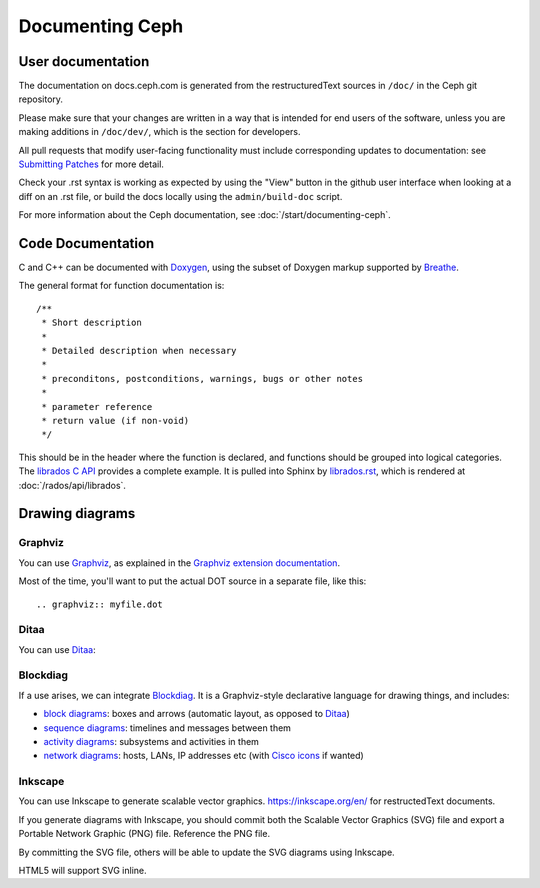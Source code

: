 ==================
 Documenting Ceph
==================

User documentation
==================

The documentation on docs.ceph.com is generated from the restructuredText
sources in ``/doc/`` in the Ceph git repository.

Please make sure that your changes are written in a way that is intended
for end users of the software, unless you are making additions in
``/doc/dev/``, which is the section for developers.

All pull requests that modify user-facing functionality must
include corresponding updates to documentation: see
`Submitting Patches`_ for more detail.

Check your .rst syntax is working as expected by using the "View"
button in the github user interface when looking at a diff on
an .rst file, or build the docs locally using the ``admin/build-doc``
script.

For more information about the Ceph documentation, see
:doc:`/start/documenting-ceph`.

Code Documentation
==================

C and C++ can be documented with Doxygen_, using the subset of Doxygen
markup supported by Breathe_.

.. _Doxygen: http://www.doxygen.nl/
.. _Breathe: https://github.com/michaeljones/breathe

The general format for function documentation is::

  /**
   * Short description
   *
   * Detailed description when necessary
   *
   * preconditons, postconditions, warnings, bugs or other notes
   *
   * parameter reference
   * return value (if non-void)
   */

This should be in the header where the function is declared, and
functions should be grouped into logical categories. The `librados C
API`_ provides a complete example. It is pulled into Sphinx by
`librados.rst`_, which is rendered at :doc:`/rados/api/librados`.

.. _`librados C API`: https://github.com/ceph/ceph/blob/master/src/include/rados/librados.h
.. _`librados.rst`: https://github.com/ceph/ceph/raw/master/doc/rados/api/librados.rst

Drawing diagrams
================

Graphviz
--------

You can use Graphviz_, as explained in the `Graphviz extension documentation`_.

.. _Graphviz: http://graphviz.org/
.. _`Graphviz extension documentation`: http://sphinx.pocoo.org/ext/graphviz.html

.. graphviz::

   digraph "example" {
     foo -> bar;
     bar -> baz;
     bar -> th
   }

Most of the time, you'll want to put the actual DOT source in a
separate file, like this::

  .. graphviz:: myfile.dot


Ditaa
-----

You can use Ditaa_:

.. _Ditaa: http://ditaa.sourceforge.net/

.. ditaa::

   +--------------+   /=----\
   | hello, world |-->| hi! |
   +--------------+   \-----/


Blockdiag
---------

If a use arises, we can integrate Blockdiag_. It is a Graphviz-style
declarative language for drawing things, and includes:

- `block diagrams`_: boxes and arrows (automatic layout, as opposed to
  Ditaa_)
- `sequence diagrams`_: timelines and messages between them
- `activity diagrams`_: subsystems and activities in them
- `network diagrams`_: hosts, LANs, IP addresses etc (with `Cisco
  icons`_ if wanted)

.. _Blockdiag: http://blockdiag.com/en/
.. _`Cisco icons`: https://pypi.org/project/blockdiagcontrib-cisco/
.. _`block diagrams`: http://blockdiag.com/en/blockdiag/
.. _`sequence diagrams`: http://blockdiag.com/en/seqdiag/index.html
.. _`activity diagrams`: http://blockdiag.com/en/actdiag/index.html
.. _`network diagrams`: http://blockdiag.com/en/nwdiag/


Inkscape
--------

You can use Inkscape to generate scalable vector graphics.
https://inkscape.org/en/ for restructedText documents.

If you generate diagrams with Inkscape, you should
commit both the Scalable Vector Graphics (SVG) file and export a
Portable Network Graphic (PNG) file. Reference the PNG file.

By committing the SVG file, others will be able to update the
SVG diagrams using Inkscape.

HTML5 will support SVG inline.

.. _`Submitting Patches`: https://github.com/ceph/ceph/blob/master/SubmittingPatches.rst
